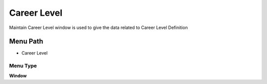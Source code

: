 
.. _functional-guide/menu/menu-career-level:

============
Career Level
============

Maintain Career Level window is used to give the data related to Career Level Definition

Menu Path
=========


* Career Level

Menu Type
---------
\ **Window**\ 


.. seealso::
    :ref:`functional-guide/window/window-career-level`
